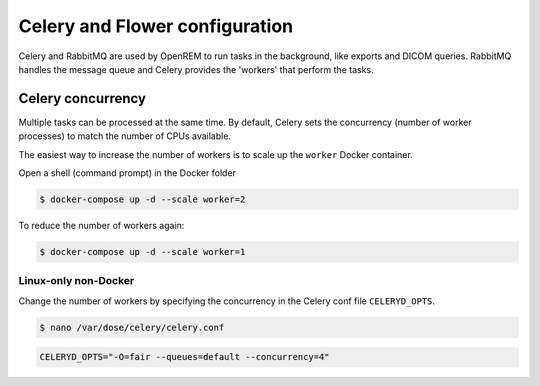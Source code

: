 ###############################
Celery and Flower configuration
###############################

Celery and RabbitMQ are used by OpenREM to run tasks in the background, like exports and DICOM queries. RabbitMQ
handles the message queue and Celery provides the 'workers' that perform the tasks.

.. _celery_concurrency:

Celery concurrency
==================

Multiple tasks can be processed at the same time. By default, Celery sets the concurrency (number of worker processes)
to match the number of CPUs available.

The easiest way to increase the number of workers is to scale up the ``worker`` Docker container.

Open a shell (command prompt) in the Docker folder

.. code-block:: console

    $ docker-compose up -d --scale worker=2

To reduce the number of workers again:

.. code-block:: console

    $ docker-compose up -d --scale worker=1


Linux-only non-Docker
^^^^^^^^^^^^^^^^^^^^^

Change the number of workers by specifying the concurrency in the Celery conf file ``CELERYD_OPTS``.

.. code-block:: console

    $ nano /var/dose/celery/celery.conf

.. code-block:: bash

    CELERYD_OPTS="-O=fair --queues=default --concurrency=4"

